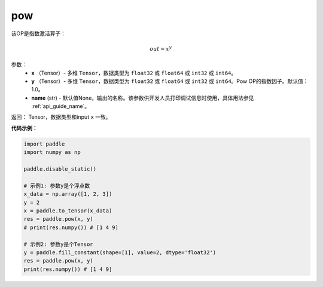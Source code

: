 .. _cn_api_tensor_argmax:

pow
-------------------------------

.. py:function:: paddle.pow(x, y, name=None):


该OP是指数激活算子：

.. math::
        out = x^{y}

参数：
    - **x** （Tensor）- 多维 ``Tensor``，数据类型为 ``float32`` 或 ``float64`` 或 ``int32`` 或 ``int64``。
    - **y** （Tensor）- 多维 ``Tensor``，数据类型为 ``float32`` 或 ``float64`` 或 ``int32`` 或 ``int64``。Pow OP的指数因子。默认值：1.0。
    - **name** (str) - 默认值None，输出的名称。该参数供开发人员打印调试信息时使用，具体用法参见 :ref:`api_guide_name`。

返回： Tensor，数据类型和input ``x`` 一致。

**代码示例：**

.. code-block:: python

    import paddle
    import numpy as np

    paddle.disable_static()
    
    # 示例1: 参数y是个浮点数
    x_data = np.array([1, 2, 3])
    y = 2
    x = paddle.to_tensor(x_data)
    res = paddle.pow(x, y)
    # print(res.numpy()) # [1 4 9]

    # 示例2: 参数y是个Tensor
    y = paddle.fill_constant(shape=[1], value=2, dtype='float32')
    res = paddle.pow(x, y)
    print(res.numpy()) # [1 4 9]



